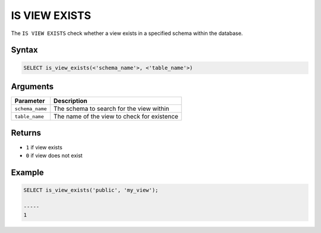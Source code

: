 .. _is_view_exists:

**************************
IS VIEW EXISTS
**************************

The ``IS VIEW EXISTS`` check whether a view exists in a specified schema within the database.

Syntax
==========

.. code-block:: postgres

   SELECT is_view_exists(<'schema_name'>, <'table_name'>)
   

Arguments
============

.. list-table:: 
   :widths: auto
   :header-rows: 1
   
   * - Parameter
     - Description
   * - ``schema_name``
     - The schema to search for the view within
   * - ``table_name``
     - The name of the view to check for existence

Returns
=======

* ``1`` if view exists
* ``0`` if view does not exist


Example
========

.. code-block:: psql

	SELECT is_view_exists('public', 'my_view');

	-----
	1

	
  


